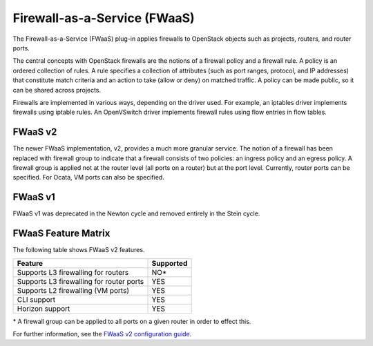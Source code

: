 Firewall-as-a-Service (FWaaS)
~~~~~~~~~~~~~~~~~~~~~~~~~~~~~

The Firewall-as-a-Service (FWaaS) plug-in applies firewalls to
OpenStack objects such as projects, routers, and router ports.

The central concepts with OpenStack firewalls are the notions of a firewall
policy and a firewall rule. A policy is an ordered collection of rules. A rule
specifies a collection of attributes (such as port ranges, protocol, and IP
addresses) that constitute match criteria and an action to take (allow or deny)
on matched traffic. A policy can be made public, so it can be shared across
projects.

Firewalls are implemented in various ways, depending on the driver used. For
example, an iptables driver implements firewalls using iptable rules. An
OpenVSwitch driver implements firewall rules using flow entries in flow tables.

FWaaS v2
--------

The newer FWaaS implementation, v2, provides a much more granular service.
The notion of a firewall has been replaced with firewall group to indicate
that a firewall consists of two policies: an ingress policy and an egress
policy. A firewall group is applied not at the router level (all ports on a
router) but at the port level. Currently, router ports can be specified. For
Ocata, VM ports can also be specified.

FWaaS v1
--------

FWaaS v1 was deprecated in the Newton cycle and removed entirely in the Stein
cycle.

FWaaS Feature Matrix
---------------------

The following table shows FWaaS v2 features.

+------------------------------------------+-----------+
| Feature                                  | Supported |
+==========================================+===========+
| Supports L3 firewalling for routers      | NO*       |
+------------------------------------------+-----------+
| Supports L3 firewalling for router ports | YES       |
+------------------------------------------+-----------+
| Supports L2 firewalling (VM ports)       | YES       |
+------------------------------------------+-----------+
| CLI support                              | YES       |
+------------------------------------------+-----------+
| Horizon support                          | YES       |
+------------------------------------------+-----------+

\* A firewall group can be applied to all ports on a given router in order to
effect this.

For further information, see the
`FWaaS v2 configuration guide <./fwaas-v2-scenario.html>`_.
